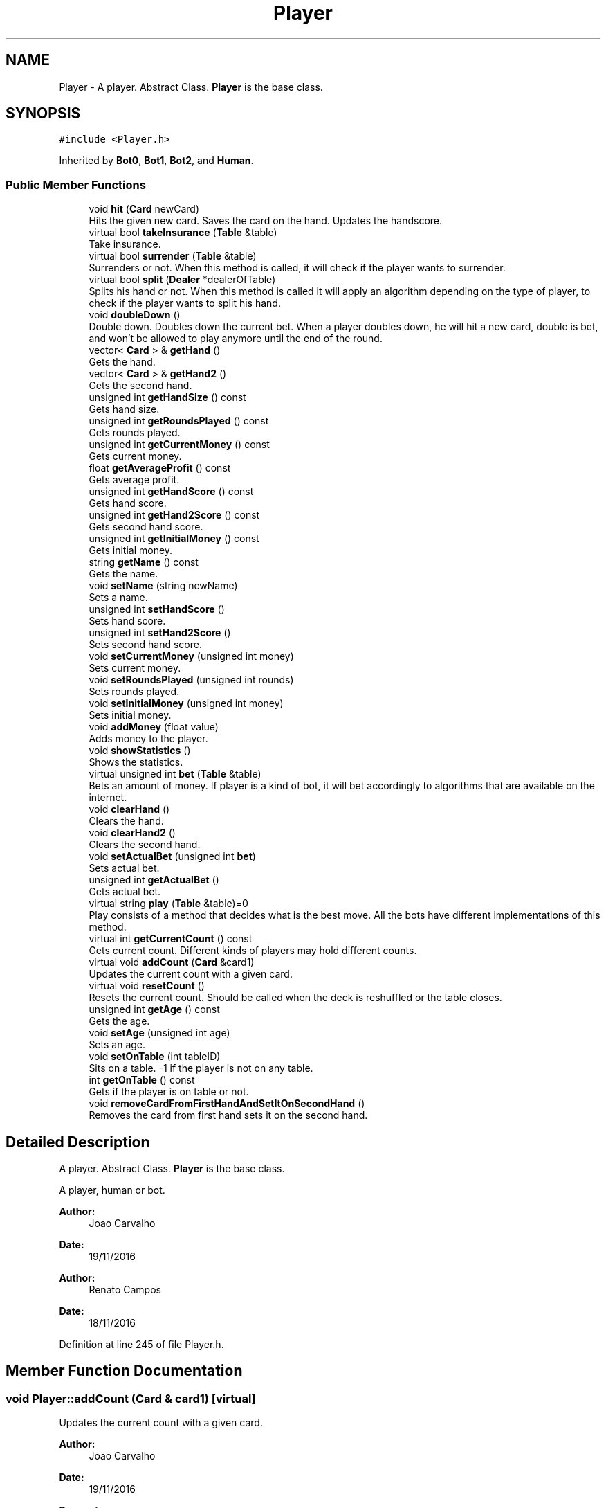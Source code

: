 .TH "Player" 3 "Sat Nov 19 2016" "Version 1.0.0.0" "Aeda-Casino" \" -*- nroff -*-
.ad l
.nh
.SH NAME
Player \- A player\&. Abstract Class\&. \fBPlayer\fP is the base class\&.  

.SH SYNOPSIS
.br
.PP
.PP
\fC#include <Player\&.h>\fP
.PP
Inherited by \fBBot0\fP, \fBBot1\fP, \fBBot2\fP, and \fBHuman\fP\&.
.SS "Public Member Functions"

.in +1c
.ti -1c
.RI "void \fBhit\fP (\fBCard\fP newCard)"
.br
.RI "Hits the given new card\&. Saves the card on the hand\&. Updates the handscore\&. "
.ti -1c
.RI "virtual bool \fBtakeInsurance\fP (\fBTable\fP &table)"
.br
.RI "Take insurance\&. "
.ti -1c
.RI "virtual bool \fBsurrender\fP (\fBTable\fP &table)"
.br
.RI "Surrenders or not\&. When this method is called, it will check if the player wants to surrender\&. "
.ti -1c
.RI "virtual bool \fBsplit\fP (\fBDealer\fP *dealerOfTable)"
.br
.RI "Splits his hand or not\&. When this method is called it will apply an algorithm depending on the type of player, to check if the player wants to split his hand\&. "
.ti -1c
.RI "void \fBdoubleDown\fP ()"
.br
.RI "Double down\&. Doubles down the current bet\&. When a player doubles down, he will hit a new card, double is bet, and won't be allowed to play anymore until the end of the round\&. "
.ti -1c
.RI "vector< \fBCard\fP > & \fBgetHand\fP ()"
.br
.RI "Gets the hand\&. "
.ti -1c
.RI "vector< \fBCard\fP > & \fBgetHand2\fP ()"
.br
.RI "Gets the second hand\&. "
.ti -1c
.RI "unsigned int \fBgetHandSize\fP () const"
.br
.RI "Gets hand size\&. "
.ti -1c
.RI "unsigned int \fBgetRoundsPlayed\fP () const"
.br
.RI "Gets rounds played\&. "
.ti -1c
.RI "unsigned int \fBgetCurrentMoney\fP () const"
.br
.RI "Gets current money\&. "
.ti -1c
.RI "float \fBgetAverageProfit\fP () const"
.br
.RI "Gets average profit\&. "
.ti -1c
.RI "unsigned int \fBgetHandScore\fP () const"
.br
.RI "Gets hand score\&. "
.ti -1c
.RI "unsigned int \fBgetHand2Score\fP () const"
.br
.RI "Gets second hand score\&. "
.ti -1c
.RI "unsigned int \fBgetInitialMoney\fP () const"
.br
.RI "Gets initial money\&. "
.ti -1c
.RI "string \fBgetName\fP () const"
.br
.RI "Gets the name\&. "
.ti -1c
.RI "void \fBsetName\fP (string newName)"
.br
.RI "Sets a name\&. "
.ti -1c
.RI "unsigned int \fBsetHandScore\fP ()"
.br
.RI "Sets hand score\&. "
.ti -1c
.RI "unsigned int \fBsetHand2Score\fP ()"
.br
.RI "Sets second hand score\&. "
.ti -1c
.RI "void \fBsetCurrentMoney\fP (unsigned int money)"
.br
.RI "Sets current money\&. "
.ti -1c
.RI "void \fBsetRoundsPlayed\fP (unsigned int rounds)"
.br
.RI "Sets rounds played\&. "
.ti -1c
.RI "void \fBsetInitialMoney\fP (unsigned int money)"
.br
.RI "Sets initial money\&. "
.ti -1c
.RI "void \fBaddMoney\fP (float value)"
.br
.RI "Adds money to the player\&. "
.ti -1c
.RI "void \fBshowStatistics\fP ()"
.br
.RI "Shows the statistics\&. "
.ti -1c
.RI "virtual unsigned int \fBbet\fP (\fBTable\fP &table)"
.br
.RI "Bets an amount of money\&. If player is a kind of bot, it will bet accordingly to algorithms that are available on the internet\&. "
.ti -1c
.RI "void \fBclearHand\fP ()"
.br
.RI "Clears the hand\&. "
.ti -1c
.RI "void \fBclearHand2\fP ()"
.br
.RI "Clears the second hand\&. "
.ti -1c
.RI "void \fBsetActualBet\fP (unsigned int \fBbet\fP)"
.br
.RI "Sets actual bet\&. "
.ti -1c
.RI "unsigned int \fBgetActualBet\fP ()"
.br
.RI "Gets actual bet\&. "
.ti -1c
.RI "virtual string \fBplay\fP (\fBTable\fP &table)=0"
.br
.RI "Play consists of a method that decides what is the best move\&. All the bots have different implementations of this method\&. "
.ti -1c
.RI "virtual int \fBgetCurrentCount\fP () const"
.br
.RI "Gets current count\&. Different kinds of players may hold different counts\&. "
.ti -1c
.RI "virtual void \fBaddCount\fP (\fBCard\fP &card1)"
.br
.RI "Updates the current count with a given card\&. "
.ti -1c
.RI "virtual void \fBresetCount\fP ()"
.br
.RI "Resets the current count\&. Should be called when the deck is reshuffled or the table closes\&. "
.ti -1c
.RI "unsigned int \fBgetAge\fP () const"
.br
.RI "Gets the age\&. "
.ti -1c
.RI "void \fBsetAge\fP (unsigned int age)"
.br
.RI "Sets an age\&. "
.ti -1c
.RI "void \fBsetOnTable\fP (int tableID)"
.br
.RI "Sits on a table\&. -1 if the player is not on any table\&. "
.ti -1c
.RI "int \fBgetOnTable\fP () const"
.br
.RI "Gets if the player is on table or not\&. "
.ti -1c
.RI "void \fBremoveCardFromFirstHandAndSetItOnSecondHand\fP ()"
.br
.RI "Removes the card from first hand sets it on the second hand\&. "
.in -1c
.SH "Detailed Description"
.PP 
A player\&. Abstract Class\&. \fBPlayer\fP is the base class\&. 

A player, human or bot\&.
.PP
\fBAuthor:\fP
.RS 4
Joao Carvalho 
.RE
.PP
\fBDate:\fP
.RS 4
19/11/2016
.RE
.PP
\fBAuthor:\fP
.RS 4
Renato Campos 
.RE
.PP
\fBDate:\fP
.RS 4
18/11/2016 
.RE
.PP

.PP
Definition at line 245 of file Player\&.h\&.
.SH "Member Function Documentation"
.PP 
.SS "void Player::addCount (\fBCard\fP & card1)\fC [virtual]\fP"

.PP
Updates the current count with a given card\&. 
.PP
\fBAuthor:\fP
.RS 4
Joao Carvalho 
.RE
.PP
\fBDate:\fP
.RS 4
19/11/2016
.RE
.PP
\fBParameters:\fP
.RS 4
\fIcard1\fP The card that will try to update the count\&. 
.RE
.PP

.PP
Reimplemented in \fBBot2\fP, and \fBBot1\fP\&.
.PP
Definition at line 206 of file Player\&.cpp\&.
.PP
.nf
207 {
208 
209 }
.fi
.SS "void Player::addMoney (float value)"

.PP
Adds money to the player\&. 
.PP
\fBAuthor:\fP
.RS 4
Joao Carvalho 
.RE
.PP
\fBDate:\fP
.RS 4
19/11/2016
.RE
.PP
\fBParameters:\fP
.RS 4
\fIvalue\fP The amount of money to be added\&. 
.RE
.PP

.PP
Definition at line 143 of file Player\&.cpp\&.
.PP
Referenced by Table::payToPlayer()\&.
.PP
.nf
144 {
145     currentMoney += value;
146 }
.fi
.SS "unsigned int Player::bet (\fBTable\fP & table)\fC [virtual]\fP"

.PP
Bets an amount of money\&. If player is a kind of bot, it will bet accordingly to algorithms that are available on the internet\&. 
.PP
\fBAuthor:\fP
.RS 4
Joao Carvalho 
.RE
.PP
\fBDate:\fP
.RS 4
19/11/2016
.RE
.PP
\fBParameters:\fP
.RS 4
\fItable\fP The table\&.
.RE
.PP
\fBReturns:\fP
.RS 4
An int\&. 
.RE
.PP

.PP
Reimplemented in \fBHuman\fP, \fBBot2\fP, and \fBBot1\fP\&.
.PP
Definition at line 169 of file Player\&.cpp\&.
.PP
References Table::getMinBet()\&.
.PP
.nf
170 {
171     if (getCurrentMoney() < table\&.getMinBet()) {
172         return 0; //0 means kick the player from the table;
173     }
174     unsigned int betValue = table\&.getMinBet();
175     setCurrentMoney(getCurrentMoney() - betValue);
176     cout << name << " bets " << betValue << "$\n";
177     setActualBet(betValue);
178     return betValue;
179 }
.fi
.SS "void Player::clearHand ()"

.PP
Clears the hand\&. 
.PP
\fBAuthor:\fP
.RS 4
Joao Carvalho 
.RE
.PP
\fBDate:\fP
.RS 4
19/11/2016 
.RE
.PP

.PP
Definition at line 181 of file Player\&.cpp\&.
.PP
.nf
182 {
183     hand\&.clear();
184 }
.fi
.SS "void Player::clearHand2 ()"

.PP
Clears the second hand\&. 
.PP
\fBAuthor:\fP
.RS 4
Joao Carvalho 
.RE
.PP
\fBDate:\fP
.RS 4
19/11/2016 
.RE
.PP

.PP
Definition at line 186 of file Player\&.cpp\&.
.PP
.nf
187 {
188     hand2\&.clear();
189 }
.fi
.SS "void Player::doubleDown ()"

.PP
Double down\&. Doubles down the current bet\&. When a player doubles down, he will hit a new card, double is bet, and won't be allowed to play anymore until the end of the round\&. 
.PP
\fBAuthor:\fP
.RS 4
Joao Carvalho 
.RE
.PP
\fBDate:\fP
.RS 4
19/11/2016 
.RE
.PP

.PP
Definition at line 30 of file Player\&.cpp\&.
.PP
.nf
30                         {
31     throw "Not yet implemented";
32 }
.fi
.SS "unsigned int Player::getActualBet ()"

.PP
Gets actual bet\&. 
.PP
\fBAuthor:\fP
.RS 4
Joao Carvalho 
.RE
.PP
\fBDate:\fP
.RS 4
19/11/2016
.RE
.PP
\fBReturns:\fP
.RS 4
The actual bet\&. 
.RE
.PP

.PP
Definition at line 196 of file Player\&.cpp\&.
.PP
.nf
197 {
198     return actualBet;
199 }
.fi
.SS "unsigned int Player::getAge () const"

.PP
Gets the age\&. 
.PP
\fBAuthor:\fP
.RS 4
Joao Carvalho 
.RE
.PP
\fBDate:\fP
.RS 4
19/11/2016
.RE
.PP
\fBReturns:\fP
.RS 4
The player's age\&. 
.RE
.PP

.PP
Definition at line 216 of file Player\&.cpp\&.
.PP
.nf
216                                   {
217     return this->age;
218 }
.fi
.SS "float Player::getAverageProfit () const"

.PP
Gets average profit\&. 
.PP
\fBAuthor:\fP
.RS 4
Joao Carvalho 
.RE
.PP
\fBDate:\fP
.RS 4
19/11/2016
.RE
.PP
\fBReturns:\fP
.RS 4
The average profit\&. 
.RE
.PP

.PP
Definition at line 102 of file Player\&.cpp\&.
.PP
.nf
103 {
104     return averageProfit;
105 }
.fi
.SS "int Player::getCurrentCount () const\fC [virtual]\fP"

.PP
Gets current count\&. Different kinds of players may hold different counts\&. 
.PP
\fBAuthor:\fP
.RS 4
Joao Carvalho 
.RE
.PP
\fBDate:\fP
.RS 4
19/11/2016
.RE
.PP
\fBReturns:\fP
.RS 4
The current count\&. 
.RE
.PP

.PP
Reimplemented in \fBBot2\fP, and \fBBot1\fP\&.
.PP
Definition at line 201 of file Player\&.cpp\&.
.PP
.nf
202 {
203     return 0;
204 }
.fi
.SS "unsigned int Player::getCurrentMoney () const"

.PP
Gets current money\&. 
.PP
\fBAuthor:\fP
.RS 4
Joao Carvalho 
.RE
.PP
\fBDate:\fP
.RS 4
19/11/2016
.RE
.PP
\fBReturns:\fP
.RS 4
The current money\&. 
.RE
.PP

.PP
Definition at line 113 of file Player\&.cpp\&.
.PP
.nf
114 {
115     return currentMoney;
116 }
.fi
.SS "vector< \fBCard\fP > & Player::getHand ()"

.PP
Gets the hand\&. 
.PP
\fBAuthor:\fP
.RS 4
Joao Carvalho 
.RE
.PP
\fBDate:\fP
.RS 4
19/11/2016
.RE
.PP
\fBReturns:\fP
.RS 4
The hand\&. 
.RE
.PP

.PP
Definition at line 34 of file Player\&.cpp\&.
.PP
.nf
35 {
36     return hand;
37 }
.fi
.SS "vector< \fBCard\fP > & Player::getHand2 ()"

.PP
Gets the second hand\&. 
.PP
\fBAuthor:\fP
.RS 4
Joao Carvalho 
.RE
.PP
\fBDate:\fP
.RS 4
19/11/2016
.RE
.PP
\fBReturns:\fP
.RS 4
The second hand\&. 
.RE
.PP

.PP
Definition at line 39 of file Player\&.cpp\&.
.PP
.nf
40 {
41     return hand2;
42 }
.fi
.SS "unsigned int Player::getHand2Score () const"

.PP
Gets second hand score\&. 
.PP
\fBAuthor:\fP
.RS 4
Joao Carvalho 
.RE
.PP
\fBDate:\fP
.RS 4
19/11/2016
.RE
.PP
\fBReturns:\fP
.RS 4
The second hand score\&. 
.RE
.PP

.PP
Definition at line 87 of file Player\&.cpp\&.
.PP
.nf
88 {
89     return hand2Score;
90 }
.fi
.SS "unsigned int Player::getHandScore () const"

.PP
Gets hand score\&. 
.PP
\fBAuthor:\fP
.RS 4
Joao Carvalho 
.RE
.PP
\fBDate:\fP
.RS 4
19/11/2016
.RE
.PP
\fBReturns:\fP
.RS 4
The hand score\&. 
.RE
.PP

.PP
Definition at line 82 of file Player\&.cpp\&.
.PP
.nf
83 {
84     return handScore;
85 }
.fi
.SS "unsigned int Player::getHandSize () const"

.PP
Gets hand size\&. 
.PP
\fBAuthor:\fP
.RS 4
Joao Carvalho 
.RE
.PP
\fBDate:\fP
.RS 4
19/11/2016
.RE
.PP
\fBReturns:\fP
.RS 4
The hand size\&. 
.RE
.PP

.PP
Definition at line 44 of file Player\&.cpp\&.
.PP
.nf
45 {
46     return hand\&.size();
47 }
.fi
.SS "unsigned int Player::getInitialMoney () const"

.PP
Gets initial money\&. 
.PP
\fBAuthor:\fP
.RS 4
Joao Carvalho 
.RE
.PP
\fBDate:\fP
.RS 4
19/11/2016
.RE
.PP
\fBReturns:\fP
.RS 4
The initial money\&. 
.RE
.PP

.PP
Definition at line 118 of file Player\&.cpp\&.
.PP
.nf
119 {
120     return initialMoney;
121 }
.fi
.SS "string Player::getName () const"

.PP
Gets the name\&. 
.PP
\fBAuthor:\fP
.RS 4
Joao Carvalho 
.RE
.PP
\fBDate:\fP
.RS 4
19/11/2016
.RE
.PP
\fBReturns:\fP
.RS 4
The name\&. 
.RE
.PP

.PP
Definition at line 92 of file Player\&.cpp\&.
.PP
Referenced by Casino::addPlayerToCasino(), HumanOnTableException::HumanOnTableException(), PlayerAlreadyExistException::PlayerAlreadyExistException(), PlayerNotLoggedException::PlayerNotLoggedException(), and PlayerStillOnTableException::PlayerStillOnTableException()\&.
.PP
.nf
93 {
94     return name;
95 }
.fi
.SS "int Player::getOnTable () const"

.PP
Gets if the player is on table or not\&. 
.PP
\fBAuthor:\fP
.RS 4
Joao Carvalho 
.RE
.PP
\fBDate:\fP
.RS 4
19/11/2016
.RE
.PP
\fBReturns:\fP
.RS 4
ID of the table\&. -1 if the player is not on any table\&. 
.RE
.PP

.PP
Definition at line 228 of file Player\&.cpp\&.
.PP
Referenced by PlayerStillOnTableException::PlayerStillOnTableException()\&.
.PP
.nf
228                              {
229     return this->onTable;
230 }
.fi
.SS "unsigned int Player::getRoundsPlayed () const"

.PP
Gets rounds played\&. 
.PP
\fBAuthor:\fP
.RS 4
Joao Carvalho 
.RE
.PP
\fBDate:\fP
.RS 4
19/11/2016
.RE
.PP
\fBReturns:\fP
.RS 4
The rounds played\&. 
.RE
.PP

.PP
Definition at line 125 of file Player\&.cpp\&.
.PP
.nf
126 {
127     return roundsPlayed;
128 }
.fi
.SS "void Player::hit (\fBCard\fP newCard)"

.PP
Hits the given new card\&. Saves the card on the hand\&. Updates the handscore\&. 
.PP
\fBAuthor:\fP
.RS 4
Joao Carvalho 
.RE
.PP
\fBDate:\fP
.RS 4
19/11/2016
.RE
.PP
\fBParameters:\fP
.RS 4
\fInewCard\fP The new card\&. 
.RE
.PP

.PP
Definition at line 20 of file Player\&.cpp\&.
.PP
.nf
20                              {
21     hand\&.push_back(newCard);
22     setHandScore();
23 }
.fi
.SS "string Player::play (\fBTable\fP & table)\fC [pure virtual]\fP"

.PP
Play consists of a method that decides what is the best move\&. All the bots have different implementations of this method\&. 
.PP
\fBAuthor:\fP
.RS 4
Joao Carvalho 
.RE
.PP
\fBDate:\fP
.RS 4
19/11/2016
.RE
.PP
\fBParameters:\fP
.RS 4
\fItable\fP The table that the player is on\&.
.RE
.PP
\fBReturns:\fP
.RS 4
A string with the option selected, 'hit','stand' or 'double'\&. 
.RE
.PP

.PP
Implemented in \fBHuman\fP, \fBBot2\fP, \fBBot1\fP, and \fBBot0\fP\&.
.SS "void Player::removeCardFromFirstHandAndSetItOnSecondHand ()"

.PP
Removes the card from first hand sets it on the second hand\&. 
.PP
\fBAuthor:\fP
.RS 4
Joao Carvalho 
.RE
.PP
\fBDate:\fP
.RS 4
19/11/2016 
.RE
.PP

.PP
Definition at line 232 of file Player\&.cpp\&.
.PP
.nf
233 {
234     Card secondCard = hand\&.at(1);
235     hand\&.pop_back();
236     hand2\&.push_back(secondCard);
237 }
.fi
.SS "void Player::resetCount ()\fC [virtual]\fP"

.PP
Resets the current count\&. Should be called when the deck is reshuffled or the table closes\&. 
.PP
\fBAuthor:\fP
.RS 4
Joao Carvalho 
.RE
.PP
\fBDate:\fP
.RS 4
19/11/2016 
.RE
.PP

.PP
Reimplemented in \fBBot2\fP, and \fBBot1\fP\&.
.PP
Definition at line 211 of file Player\&.cpp\&.
.PP
.nf
212 {
213 }
.fi
.SS "void Player::setActualBet (unsigned int bet)"

.PP
Sets actual bet\&. 
.PP
\fBAuthor:\fP
.RS 4
Joao Carvalho 
.RE
.PP
\fBDate:\fP
.RS 4
19/11/2016
.RE
.PP
\fBParameters:\fP
.RS 4
\fIbet\fP The money to bet\&. 
.RE
.PP

.PP
Definition at line 191 of file Player\&.cpp\&.
.PP
.nf
192 {
193     actualBet = bet;
194 }
.fi
.SS "void Player::setAge (unsigned int age)"

.PP
Sets an age\&. 
.PP
\fBAuthor:\fP
.RS 4
Joao Carvalho 
.RE
.PP
\fBDate:\fP
.RS 4
19/11/2016
.RE
.PP
\fBParameters:\fP
.RS 4
\fIage\fP The age\&. 
.RE
.PP

.PP
Definition at line 220 of file Player\&.cpp\&.
.PP
.nf
220                                     {
221     this->age = age;
222 }
.fi
.SS "void Player::setCurrentMoney (unsigned int money)"

.PP
Sets current money\&. 
.PP
\fBAuthor:\fP
.RS 4
Joao Carvalho 
.RE
.PP
\fBDate:\fP
.RS 4
19/11/2016
.RE
.PP
\fBParameters:\fP
.RS 4
\fImoney\fP The money\&. 
.RE
.PP

.PP
Definition at line 107 of file Player\&.cpp\&.
.PP
.nf
108 {
109     currentMoney = money;
110 }
.fi
.SS "unsigned int Player::setHand2Score ()"

.PP
Sets second hand score\&. 
.PP
\fBAuthor:\fP
.RS 4
Joao Carvalho 
.RE
.PP
\fBDate:\fP
.RS 4
19/11/2016
.RE
.PP
\fBReturns:\fP
.RS 4
The second hand score\&. 
.RE
.PP

.PP
Definition at line 65 of file Player\&.cpp\&.
.PP
.nf
66 {
67     this->hand2Score = 0;
68     for (size_t i = 0; i < hand2\&.size(); i++)
69     {
70         this->hand2Score += hand2\&.at(i)\&.score;
71     }
72     if (hand2Score > 21) {
73         for (size_t i = 0; i < hand2\&.size(); i++) {
74             if (hand2\&.at(i)\&.score == 11 && hand2Score > 21) {
75                 this->hand2Score -= 10;
76             }
77         }
78     }
79     return this->hand2Score;
80 }
.fi
.SS "unsigned int Player::setHandScore ()"

.PP
Sets hand score\&. 
.PP
\fBAuthor:\fP
.RS 4
Joao Carvalho 
.RE
.PP
\fBDate:\fP
.RS 4
19/11/2016
.RE
.PP
\fBReturns:\fP
.RS 4
The current hand score\&. 
.RE
.PP

.PP
Definition at line 49 of file Player\&.cpp\&.
.PP
.nf
49                                   {
50     this->handScore = 0;
51     for (size_t i = 0; i < hand\&.size(); i++)
52     {
53         this->handScore += hand\&.at(i)\&.score;
54     }
55     if (handScore > 21) {
56         for (size_t i = 0; i < hand\&.size(); i++) {
57             if (hand\&.at(i)\&.score == 11 && handScore > 21) {
58                 this->handScore -= 10;
59             }
60         }
61     }
62     return this->handScore;
63 }
.fi
.SS "void Player::setInitialMoney (unsigned int money)"

.PP
Sets initial money\&. 
.PP
\fBAuthor:\fP
.RS 4
Joao Carvalho 
.RE
.PP
\fBDate:\fP
.RS 4
19/11/2016
.RE
.PP
\fBParameters:\fP
.RS 4
\fImoney\fP The money\&. 
.RE
.PP

.PP
Definition at line 135 of file Player\&.cpp\&.
.PP
Referenced by Casino::readPlayersFile()\&.
.PP
.nf
136 {
137     initialMoney = money;
138     currentMoney = initialMoney;
139     averageProfit = 0;
140     roundsPlayed = 0;
141 }
.fi
.SS "void Player::setName (string newName)"

.PP
Sets a name\&. 
.PP
\fBAuthor:\fP
.RS 4
Joao Carvalho 
.RE
.PP
\fBDate:\fP
.RS 4
19/11/2016
.RE
.PP
\fBParameters:\fP
.RS 4
\fInewName\fP Name of the player\&. 
.RE
.PP

.PP
Definition at line 97 of file Player\&.cpp\&.
.PP
.nf
98 {
99     name = newName;
100 }
.fi
.SS "void Player::setOnTable (int tableID)"

.PP
Sits on a table\&. -1 if the player is not on any table\&. 
.PP
\fBAuthor:\fP
.RS 4
Joao Carvalho 
.RE
.PP
\fBDate:\fP
.RS 4
19/11/2016
.RE
.PP
\fBParameters:\fP
.RS 4
\fItableID\fP Identifier for the table\&. 
.RE
.PP

.PP
Definition at line 224 of file Player\&.cpp\&.
.PP
Referenced by Table::addPlayer()\&.
.PP
.nf
224                                    {
225     this->onTable = tableID;
226 }
.fi
.SS "void Player::setRoundsPlayed (unsigned int rounds)"

.PP
Sets rounds played\&. 
.PP
\fBAuthor:\fP
.RS 4
Joao Carvalho 
.RE
.PP
\fBDate:\fP
.RS 4
19/11/2016
.RE
.PP
\fBParameters:\fP
.RS 4
\fIrounds\fP The number of rounds\&. 
.RE
.PP

.PP
Definition at line 130 of file Player\&.cpp\&.
.PP
.nf
131 {
132     roundsPlayed = rounds;
133 }
.fi
.SS "void Player::showStatistics ()"

.PP
Shows the statistics\&. 
.PP
\fBAuthor:\fP
.RS 4
Joao Carvalho 
.RE
.PP
\fBDate:\fP
.RS 4
19/11/2016 
.RE
.PP

.PP
Definition at line 148 of file Player\&.cpp\&.
.PP
.nf
149 {
150     averageProfit = (float)((currentMoney - initialMoney) / float(roundsPlayed));
151     
152     Bot0 *bot0 = dynamic_cast<Bot0*> (this);
153     Bot1 *bot1 = dynamic_cast<Bot1*> (this);
154     Bot2 *bot2 = dynamic_cast<Bot2*> (this);
155     cout << setw(15) << "Bot " << name;
156     if (bot0 != nullptr) {
157         cout << setw(15) << "0";
158     }
159     else if (bot1 != nullptr){
160         cout << setw(15) << "1";
161     }
162     else if (bot2 != nullptr) {
163         cout << setw(15) << "2";
164     }
165     cout << setw(15) << roundsPlayed << setw(30) << setprecision(2) <<averageProfit << " $/round\n";
166 
167 }
.fi
.SS "bool Player::split (\fBDealer\fP * dealerOfTable)\fC [virtual]\fP"

.PP
Splits his hand or not\&. When this method is called it will apply an algorithm depending on the type of player, to check if the player wants to split his hand\&. 
.PP
\fBAuthor:\fP
.RS 4
Joao Carvalho 
.RE
.PP
\fBDate:\fP
.RS 4
19/11/2016
.RE
.PP
\fBParameters:\fP
.RS 4
\fIdealerOfTable\fP Pointer to the dealer of the table\&.
.RE
.PP
\fBReturns:\fP
.RS 4
True if it succeeds, false if it fails\&. 
.RE
.PP

.PP
Reimplemented in \fBHuman\fP, \fBBot2\fP, and \fBBot1\fP\&.
.PP
Definition at line 248 of file Player\&.cpp\&.
.PP
.nf
248                                        {
249     return false;
250 }
.fi
.SS "bool Player::surrender (\fBTable\fP & table)\fC [virtual]\fP"

.PP
Surrenders or not\&. When this method is called, it will check if the player wants to surrender\&. 
.PP
\fBAuthor:\fP
.RS 4
Joao Carvalho 
.RE
.PP
\fBDate:\fP
.RS 4
19/11/2016
.RE
.PP
\fBParameters:\fP
.RS 4
\fItable\fP The table that the player is on\&.
.RE
.PP
\fBReturns:\fP
.RS 4
True if it succeeds, false if it fails\&. 
.RE
.PP

.PP
Reimplemented in \fBBot2\fP, and \fBBot1\fP\&.
.PP
Definition at line 243 of file Player\&.cpp\&.
.PP
.nf
244 {
245     return false;
246 }
.fi
.SS "bool Player::takeInsurance (\fBTable\fP & table)\fC [virtual]\fP"

.PP
Take insurance\&. 
.PP
\fBAuthor:\fP
.RS 4
Joao Carvalho 
.RE
.PP
\fBDate:\fP
.RS 4
19/11/2016
.RE
.PP
\fBParameters:\fP
.RS 4
\fItable\fP The table that the player is on\&.
.RE
.PP
\fBReturns:\fP
.RS 4
True if it succeeds, false if it fails\&. 
.RE
.PP

.PP
Reimplemented in \fBHuman\fP, \fBBot2\fP, \fBBot1\fP, and \fBBot0\fP\&.
.PP
Definition at line 239 of file Player\&.cpp\&.
.PP
.nf
239                                       {
240     return false;
241 }
.fi


.SH "Author"
.PP 
Generated automatically by Doxygen for Aeda-Casino from the source code\&.
